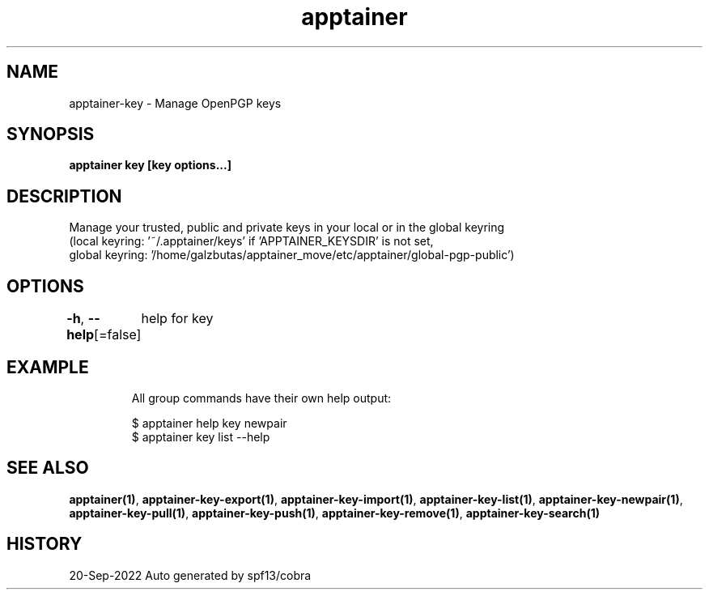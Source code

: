 .nh
.TH "apptainer" "1" "Sep 2022" "Auto generated by spf13/cobra" ""

.SH NAME
.PP
apptainer-key - Manage OpenPGP keys


.SH SYNOPSIS
.PP
\fBapptainer key [key options...]\fP


.SH DESCRIPTION
.PP
Manage your trusted, public and private keys in your local or in the global keyring
  (local keyring: '~/.apptainer/keys' if 'APPTAINER_KEYSDIR' is not set,
  global keyring: '/home/galzbutas/apptainer_move/etc/apptainer/global-pgp-public')


.SH OPTIONS
.PP
\fB-h\fP, \fB--help\fP[=false]
	help for key


.SH EXAMPLE
.PP
.RS

.nf

  All group commands have their own help output:

  $ apptainer help key newpair
  $ apptainer key list --help

.fi
.RE


.SH SEE ALSO
.PP
\fBapptainer(1)\fP, \fBapptainer-key-export(1)\fP, \fBapptainer-key-import(1)\fP, \fBapptainer-key-list(1)\fP, \fBapptainer-key-newpair(1)\fP, \fBapptainer-key-pull(1)\fP, \fBapptainer-key-push(1)\fP, \fBapptainer-key-remove(1)\fP, \fBapptainer-key-search(1)\fP


.SH HISTORY
.PP
20-Sep-2022 Auto generated by spf13/cobra

